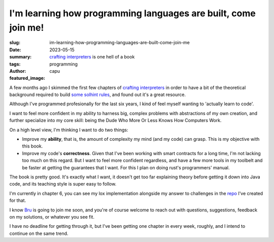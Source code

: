 ###############################################################
I'm learning how programming languages are built, come join me!
###############################################################
:slug: im-learning-how-programming-languages-are-built-come-join-me
:date: 2023-05-15
:summary: `crafting interpreters <https://craftinginterpreters.com/>`_ is one hell of a book
:tags: programming
:author: capu
:featured_image:

A few months ago I skimmed the first few chapters of `crafting interpreters
<https://craftinginterpreters.com/>`_ in order to have a bit of the theoretical
background required to build `some solhint rules
<https://github.com/protofire/solhint/pull/417>`_, and found out it's a great
resource.

Although I've programmed profesionally for the last six years, I kind of feel myself wanting to
'actually learn to code'.

I want to feel more confident in my ability to harness big, complex problems with abstractions of my
own creation, and further specialize into my core skill: being the Dude Who More Or Less Knows How
Computers Work.

On a high level view, I'm thinking I want to do two things:

- Improve my **ability**, that is, the amount of complexity my mind (and my code) can grasp. This is
  my objective with this book.
- Improve my code's **correctness**. Given that I've been working with smart contracts for a long
  time, I'm not lacking too much on this regard. But I want to feel more confident regardless, and
  have a few more tools in my toolbelt and be faster at getting the guarantees that I want. For this
  I plan on doing rust's  programmers' manual.

The book is pretty good. It's exactly what I want, it doesn't get too far explaining theory before
getting it down into Java code, and its teaching style is super easy to follow.

I'm currently in chapter 6, you can see my lox implementation alongside my answer to challenges in
the `repo <https://github.com/juanpcapurro/craftinginterpreters>`_ I've created for that.

I know `Bru <http://deftlynot.me/>`_ is going to join me soon, and you're of course welcome to reach
out with questions, suggestions, feedback on my solutions, or whatever you see fit.

I have no deadline for getting through it, but I've been getting one chapter in every week, roughly,
and I intend to continue on the same trend.

